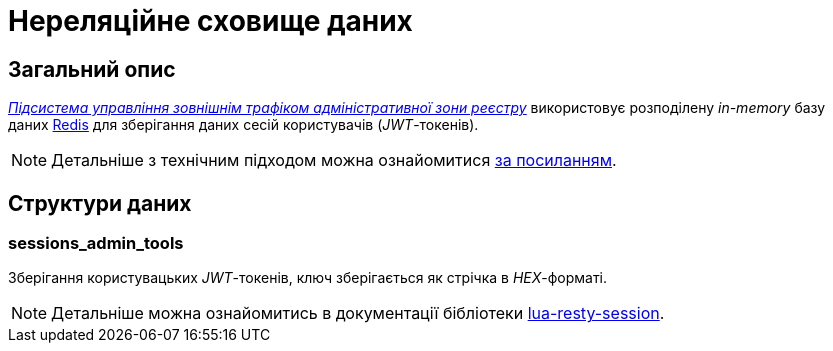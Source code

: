 = Нереляційне сховище даних

== Загальний опис

_xref:arch:architecture/registry/administrative/ext-api-management/overview.adoc[Підсистема управління зовнішнім трафіком адміністративної зони реєстру]_ використовує розподілену _in-memory_ базу даних xref:arch:architecture/platform-technologies.adoc#redis[Redis] для зберігання даних сесій користувачів (_JWT_-токенів).

[NOTE]
--
Детальніше з технічним підходом можна ознайомитися
xref:arch:architecture/registry/operational/ext-api-management/api-gateway/kong-oidc.adoc#_управління_сесіями_користувачів[за посиланням].
--

== Структури даних

=== sessions_admin_tools

Зберігання користувацьких _JWT_-токенів, ключ зберігається як стрічка в _HEX_-форматі.

[NOTE]
--
Детальніше можна ознайомитись в документації бібліотеки https://github.com/bungle/lua-resty-session[lua-resty-session].
--